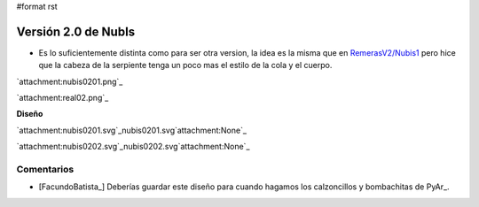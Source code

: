 #format rst

Versión 2.0 de NubIs
====================

* Es lo suficientemente distinta como para ser otra version, la idea es la misma que en `RemerasV2/Nubis1`_ pero hice que la cabeza de la serpiente tenga un poco mas el estilo de la cola y el cuerpo.

`attachment:nubis0201.png`_

`attachment:real02.png`_

**Diseño**

`attachment:nubis0201.svg`_nubis0201.svg`attachment:None`_

`attachment:nubis0202.svg`_nubis0202.svg`attachment:None`_

Comentarios
-----------

* [FacundoBatista_] Deberías guardar este diseño para cuando hagamos los calzoncillos y bombachitas de PyAr_.

.. ############################################################################

.. _RemerasV2/Nubis1: ../Nubis1

